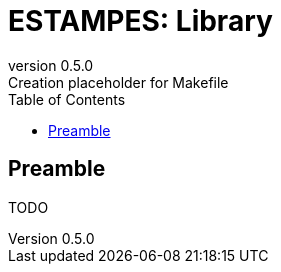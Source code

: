 = ESTAMPES: Library
:email: julien.bloino@sns.it
:revnumber: 0.5.0
:revremark: Creation placeholder for Makefile
:toc: left
:toclevels: 3
:icons: font
:stem:
:pygments-style: native

== Preamble

TODO
